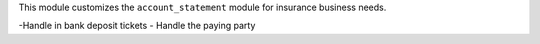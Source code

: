 This module customizes the ``account_statement`` module for insurance business
needs.

-Handle in bank deposit tickets
- Handle the paying party
